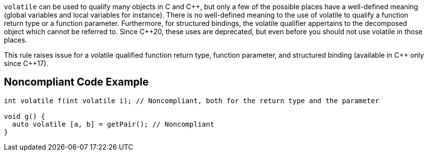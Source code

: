 ``++volatile++`` can be used to qualify many objects in C and {cpp}, but only a few of the possible places have a well-defined meaning (global variables and local variables for instance).
There is no well-defined meaning to the use of volatile to qualify a function return type or a function parameter. 
Furthermore, for structured bindings, the volatile qualifier appertains to the decomposed object which cannot be referred to.
Since {cpp}20, these uses are deprecated, but even before you should not use volatile in those places.

This rule raises issue for a volatile qualified function return type, function parameter, and structured binding (available in {cpp} only since {cpp}17).

== Noncompliant Code Example

----
int volatile f(int volatile i); // Noncompliant, both for the return type and the parameter

void g() {
  auto volatile [a, b] = getPair(); // Noncompliant
}
----


